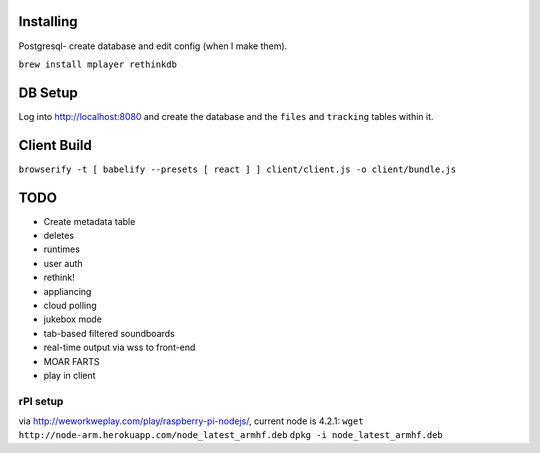 .. role:: strike

Installing
====

Postgresql- create database and edit config (when I make them).

``brew install mplayer rethinkdb``

DB Setup
====
Log into http://localhost:8080 and create the database and the ``files`` and ``tracking`` tables within it.

Client Build
====
``browserify -t [ babelify --presets [ react ] ] client/client.js -o client/bundle.js``

TODO
====
- Create metadata table
- deletes
- runtimes
- user auth
- :strike:`rethink!`
- appliancing
- cloud polling
- jukebox mode
- tab-based filtered soundboards
- real-time output via wss to front-end
- MOAR FARTS
- play in client

rPI setup
----
via http://weworkweplay.com/play/raspberry-pi-nodejs/, current node is 4.2.1:
``wget http://node-arm.herokuapp.com/node_latest_armhf.deb``
``dpkg -i node_latest_armhf.deb``

